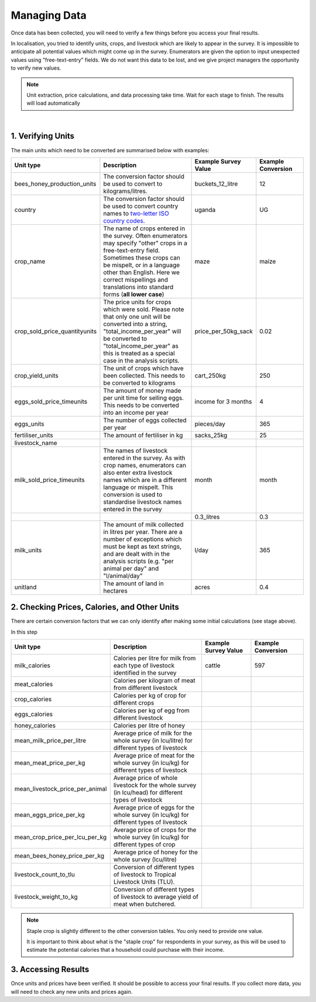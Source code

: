 .. _processing_data:

Managing Data
=============================

Once data has been collected, you will
need to verify a few things before you
access your final results. 

In localisation, you tried to identify units, 
crops, and livestock which are likely to appear
in the survey. It is impossible to anticipate
all potential values which might come up in the 
survey. Enumerators are given the option to input
unexpected values using "free-text-entry" fields.
We do not want this data to be lost, and we give 
project managers the opportunity to verify new values.


.. note::

    Unit extraction, price calculations, and data 
    processing take time. Wait for each stage to 
    finish. The results will load automatically

.. youtube:: LF95SrwI62M
    :width: 100%

|



1. Verifying Units
#######################################

The main units which need to be converted are summarised 
below with examples:

.. list-table:: 
   :widths: 25 50 25 25
   :header-rows: 1

   * - Unit type 
     - Description
     - Example Survey Value 
     - Example Conversion 

   * - bees_honey_production_units 
     - The conversion factor should be used to convert to kilograms/litres.
     - buckets_12_litre 
     - 12 
  
   * - country
     - The conversion factor should be used to convert country names to `two-letter ISO country codes <https://www.iban.com/country-codes>`_.  
     - uganda 
     - UG 

   * - crop_name 
     - The name of crops entered in the survey. Often enumerators may specify "other" crops in a free-text-entry field. Sometimes these crops can be mispelt, or in a language other than English. Here we correct mispellings and translations into standard forms (**all lower case**)  
     - maze 
     - maize 

   * - crop_sold_price_quantityunits
     - The price units for crops which were sold. Please note that only one unit will be converted into a string, "total_income_per_year" will be converted to "total_income_per_year" as this is treated as a special case in the analysis scripts.
     - price_per_50kg_sack
     - 0.02 

   * - crop_yield_units
     - The unit of crops which have been collected. This needs to be converted to kilograms
     - cart_250kg
     - 250

     
   * - eggs_sold_price_timeunits
     - The amount of money made per unit time for selling eggs. This needs to be converted into an income per year
     - income for 3 months
     - 4

   * - eggs_units 
     - The number of eggs collected per year
     - pieces/day
     - 365
     
   * - fertiliser_units 
     - The amount of fertiliser in kg
     - sacks_25kg
     - 25
     
   * - livestock_name 
     -
     -
     -
     
   * - milk_sold_price_timeunits 
     - The names of livestock entered in the survey. As with crop names, enumerators can also enter extra livestock names which are in a different language or mispelt. This conversion is used to standardise livestock names entered in the survey
     - month
     - month
   
   * - 
     - 
     - 0.3_litres
     - 0.3
     
   * - milk_units 
     - The amount of milk  collected in litres per year. There are a number of exceptions which must be kept as text strings, and are dealt with in the analysis scripts (e.g. "per animal per day" and "l/animal/day"
     - l/day
     - 365
     
   * - unitland 
     - The amount of land in hectares
     - acres
     - 0.4




2. Checking Prices, Calories, and Other Units
#######################################################

There are certain conversion factors 
that we can only identify after making 
some initial calculations (see stage above).

In this step 


.. list-table:: 
   :widths: 25 50 25 25
   :header-rows: 1

   * - Unit type 
     - Description
     - Example Survey Value 
     - Example Conversion 

   * - milk_calories 
     - Calories per litre for milk from each type of livestock identified in the survey
     - cattle 
     - 597 

   * - meat_calories 
     - Calories per kilogram of meat from different livestock
     -  
     -  

   * - crop_calories 
     - Calories per kg of crop for different crops
     -  
     -  

   * - eggs_calories 
     - Calories per kg of egg from different livestock
     -  
     -  

   * - honey_calories 
     - Calories per litre of honey
     -  
     -  

   * - mean_milk_price_per_litre 
     - Average price of milk for the whole survey (in lcu/litre) for different types of livestock
     -  
     -  

   * - mean_meat_price_per_kg 
     - Average price of meat for the whole survey (in lcu/kg) for different types of livestock
     -  
     -  

   * - mean_livestock_price_per_animal 
     - Average price of whole livestock for the whole survey (in lcu/head) for different types of livestock
     -  
     -  

   * - mean_eggs_price_per_kg 
     - Average price of eggs for the whole survey (in lcu/kg) for different types of livestock
     -  
     -  

   * - mean_crop_price_per_lcu_per_kg 
     - Average price of crops for the whole survey (in lcu/kg) for different types of crop
     -  
     -  

   * - mean_bees_honey_price_per_kg 
     - Average price of honey for the whole survey (lcu/litre)
     -  
     -  

   * - livestock_count_to_tlu 
     - Conversion of different types of livestock to Tropical Livestock Units (TLU).
     -  
     - 

   * - livestock_weight_to_kg 
     - Conversion of different types of livestock to average yield of meat when butchered.
     -  
     -  


.. note::
    Staple crop is slightly
    different to the other 
    conversion tables. You
    only need to provide one 
    value.

    It is important to think 
    about what is the "staple crop"
    for respondents in your survey,
    as this will be used to estimate
    the potential calories that a household
    could purchase with their income.





3. Accessing Results
#######################################

Once units and prices have been verified. It should be
possible to access your final results. If you collect
more data, you will need to check any new units and 
prices again. 